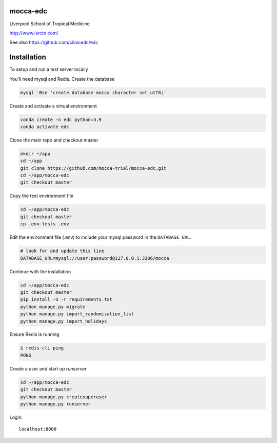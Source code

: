 |pypi| |actions| |codecov| |downloads|



mocca-edc
---------


Liverpool School of Tropical Medicine


http://www.isrctn.com/


See also https://github.com/clinicedc/edc



Installation
------------

To setup and run a test server locally

You'll need mysql and Redis. Create the database

.. code-block:: bash

  mysql -Bse 'create database mocca character set utf8;'


Create and activate a virtual environment

.. code-block:: bash

  conda create -n edc python=3.9
  conda activate edc


Clone the main repo and checkout master

.. code-block:: bash

  mkdir ~/app
  cd ~/app
  git clone https://github.com/mocca-trial/mocca-edc.git
  cd ~/app/mocca-edc
  git checkout master


Copy the test environment file

.. code-block:: bash

  cd ~/app/mocca-edc
  git checkout master
  cp .env-tests .env


Edit the environment file (.env) to include your mysql password in the ``DATABASE_URL``.

.. code-block:: bash

  # look for and update this line
  DATABASE_URL=mysql://user:password@127.0.0.1:3306/mocca


Continue with the installation

.. code-block:: bash

  cd ~/app/mocca-edc
  git checkout master
  pip install -U -r requirements.txt
  python manage.py migrate
  python manage.py import_randomization_list
  python manage.py import_holidays


Ensure Redis is running

.. code-block:: bash

  $ redis-cli ping
  PONG


Create a user and start up `runserver`

.. code-block:: bash

  cd ~/app/mocca-edc
  git checkout master
  python manage.py createsuperuser
  python manage.py runserver


Login::

  localhost:8000



.. |pypi| image:: https://img.shields.io/pypi/v/mocca-edc.svg
    :target: https://pypi.python.org/pypi/mocca-edc

.. |actions| image:: https://github.com/mocca-trial/mocca-edc/workflows/build/badge.svg?branch=develop
  :target: https://github.com/mocca-trial/mocca-edc/actions?query=workflow:build

.. |codecov| image:: https://codecov.io/gh/mocca-trial/mocca-edc/branch/develop/graph/badge.svg
  :target: https://codecov.io/gh/mocca-trial/mocca-edc

.. |downloads| image:: https://pepy.tech/badge/mocca-edc
   :target: https://pepy.tech/project/mocca-edc

